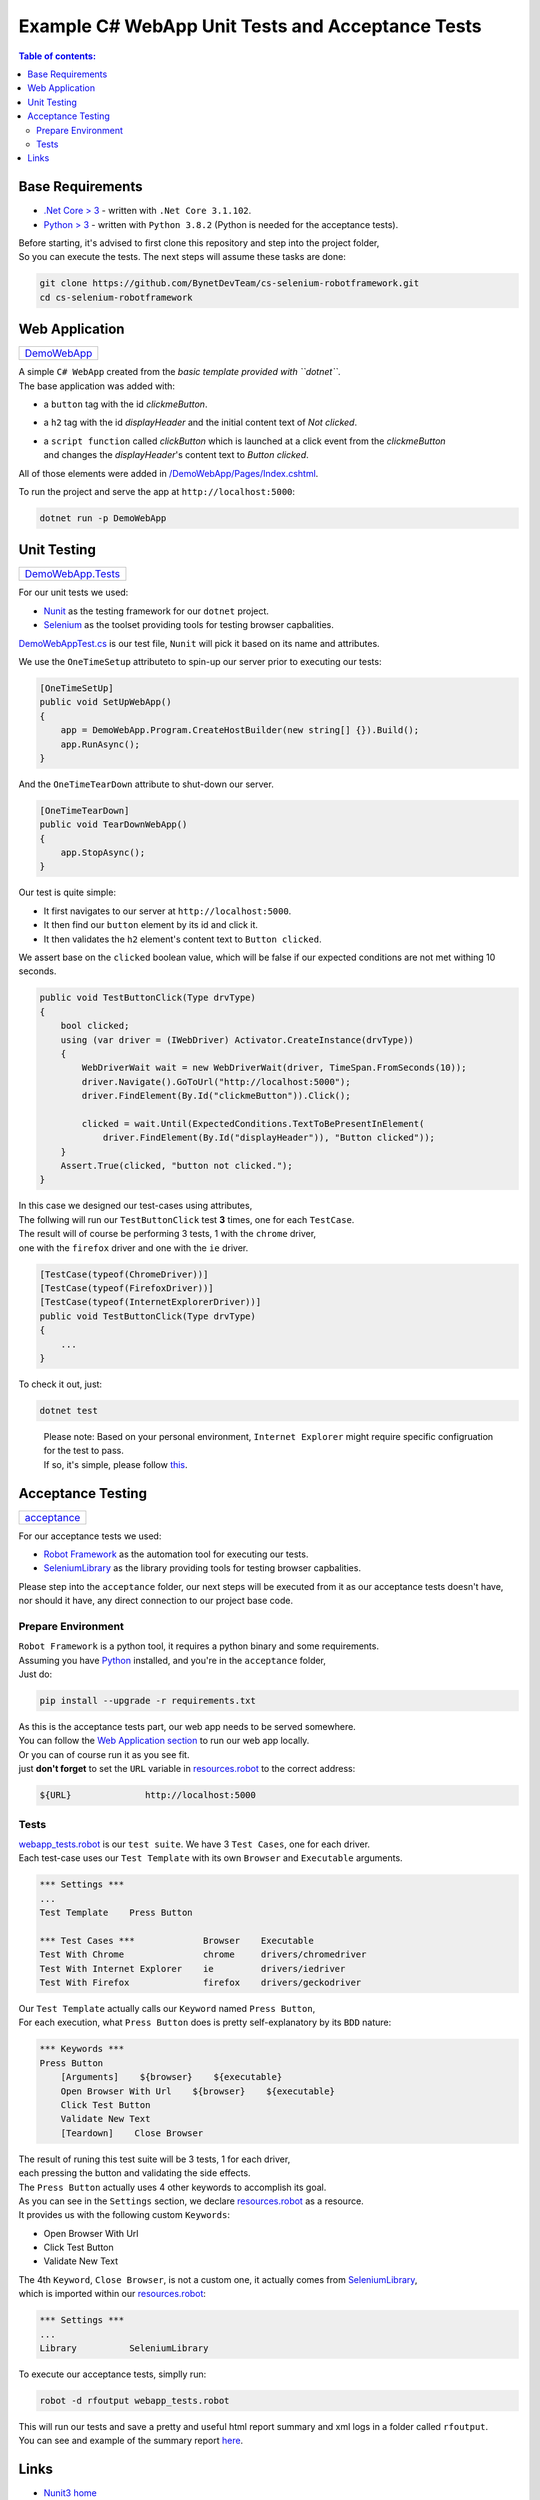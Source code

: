 .. role:: raw-html(raw)
    :format: html

=================================================
Example C# WebApp Unit Tests and Acceptance Tests
=================================================


.. contents:: Table of contents:
   :local:
   :depth: 2

Base Requirements
=================


* `.Net Core > 3 <https://dotnet.microsoft.com/download/dotnet-core/3.1>`_ - written with ``.Net Core 3.1.102``.
* `Python > 3 <https://www.python.org/downloads/>`_ - written with ``Python 3.8.2`` (Python is needed for the acceptance tests).

| Before starting, it's advised to first clone this repository and step into the project folder,
| So you can execute the tests. The next steps will assume these tasks are done:

.. code-block:: shell

   git clone https://github.com/BynetDevTeam/cs-selenium-robotframework.git
   cd cs-selenium-robotframework


Web Application
===============

+----------------------------+
| `DemoWebApp <DemoWebApp>`_ |
+----------------------------+

| A simple ``C# WebApp`` created from the *basic template provided with ``dotnet``*.
| The base application was added with:


* a ``button`` tag with the id *clickmeButton*.
* a ``h2`` tag with the id *displayHeader* and the initial content text of *Not clicked*.
* | a ``script function`` called *clickButton* which is launched at a click event from the *clickmeButton*
  | and changes the *displayHeader*'s content text to *Button clicked*.

All of those elements were added in `/DemoWebApp/Pages/Index.cshtml </DemoWebApp/Pages/Index.cshtml>`_.

To run the project and serve the app at ``http://localhost:5000``:

.. code-block:: shell

   dotnet run -p DemoWebApp

Unit Testing
============

+----------------------------------------+
| `DemoWebApp.Tests <DemoWebApp.Tests>`_ |
+----------------------------------------+

For our unit tests we used:


* `Nunit <https://nunit.org/>`_ as the testing framework for our ``dotnet`` project.
* `Selenium <https://www.selenium.dev/>`_ as the toolset providing tools for testing browser capbalities.

`DemoWebAppTest.cs <DemoWebApp.Tests/DemoWebAppTest.cs>`_ is our test file,
``Nunit`` will pick it based on its name and attributes.

We use the ``OneTimeSetup`` attributeto to spin-up our server prior to executing our tests:

.. code-block:: csharp

   [OneTimeSetUp]
   public void SetUpWebApp()
   {
       app = DemoWebApp.Program.CreateHostBuilder(new string[] {}).Build();
       app.RunAsync();
   }

And the ``OneTimeTearDown`` attribute to shut-down our server.

.. code-block:: csharp

   [OneTimeTearDown]
   public void TearDownWebApp()
   {
       app.StopAsync();
   }

Our test is quite simple:

* It first navigates to our server at ``http://localhost:5000``.
* It then find our ``button`` element by its id and click it.
* It then validates the ``h2`` element's content text to ``Button clicked``.

We assert base on the ``clicked`` boolean value,
which will be false if our expected conditions are not met withing 10 seconds.

.. code-block:: csharp

   public void TestButtonClick(Type drvType)
   {
       bool clicked;
       using (var driver = (IWebDriver) Activator.CreateInstance(drvType))
       {
           WebDriverWait wait = new WebDriverWait(driver, TimeSpan.FromSeconds(10));
           driver.Navigate().GoToUrl("http://localhost:5000");
           driver.FindElement(By.Id("clickmeButton")).Click();

           clicked = wait.Until(ExpectedConditions.TextToBePresentInElement(
               driver.FindElement(By.Id("displayHeader")), "Button clicked"));
       }
       Assert.True(clicked, "button not clicked.");
   }

| In this case we designed our test-cases using attributes,
| The follwing will run our ``TestButtonClick`` test **3** times, one for each ``TestCase``.
| The result will of course be performing 3 tests, 1 with the ``chrome`` driver,
| one with the ``firefox`` driver and one with the ``ie`` driver.

.. code-block:: csharp

   [TestCase(typeof(ChromeDriver))]
   [TestCase(typeof(FirefoxDriver))]
   [TestCase(typeof(InternetExplorerDriver))]
   public void TestButtonClick(Type drvType)
   {
       ...
   }

To check it out, just:

.. code-block:: shell

   dotnet test

..

   | Please note: Based on your personal environment, ``Internet Explorer`` might require specific configruation for the test to pass.
   | If so, it's simple, please follow `this <http://www.programmersought.com/article/1603471677/>`_.

Acceptance Testing
==================

+----------------------------+
| `acceptance <acceptance>`_ |
+----------------------------+

For our acceptance tests we used:


* `Robot Framework <https://robotframework.org>`_ as the automation tool for executing our tests.
* `SeleniumLibrary <https://robotframework.org/SeleniumLibrary/>`_ as the library providing tools for testing browser capbalities.

| Please step into the ``acceptance`` folder, our next steps will be executed from it as our acceptance tests doesn't have,
| nor should it have, any direct connection to our project base code.

Prepare Environment
-------------------

| ``Robot Framework`` is a python tool, it requires a python binary and some requirements.
| Assuming you have `Python <https://www.python.org/downloads/>`_ installed, and you're in the ``acceptance`` folder,
| Just do:

.. code-block:: shell

   pip install --upgrade -r requirements.txt

| As this is the acceptance tests part, our web app needs to be served somewhere.
| You can follow the `Web Application section <#web-application>`_ to run our web app locally.
| Or you can of course run it as you see fit.
| just **don't forget** to set the ``URL`` variable in `resources.robot <acceptance/resources.robot>`_ to the correct address:

.. code-block:: robotframework

   ${URL}              http://localhost:5000

Tests
-----

| `webapp_tests.robot <acceptance/webapp_tests.robot>`_ is our ``test suite``. We have 3 ``Test Cases``, one for each driver.
| Each test-case uses our ``Test Template`` with its own ``Browser`` and ``Executable`` arguments.

.. code-block:: robotframework

   *** Settings ***
   ...
   Test Template    Press Button

   *** Test Cases ***             Browser    Executable
   Test With Chrome               chrome     drivers/chromedriver
   Test With Internet Explorer    ie         drivers/iedriver
   Test With Firefox              firefox    drivers/geckodriver

| Our ``Test Template`` actually calls our ``Keyword`` named ``Press Button``,
| For each execution, what ``Press Button`` does is pretty self-explanatory by its ``BDD`` nature:

.. code-block:: robotframework

   *** Keywords ***
   Press Button
       [Arguments]    ${browser}    ${executable}
       Open Browser With Url    ${browser}    ${executable}
       Click Test Button
       Validate New Text
       [Teardown]    Close Browser

| The result of runing this test suite will be 3 tests, 1 for each driver,
| each pressing the button and validating the side effects.

| The ``Press Button`` actually uses 4 other keywords to accomplish its goal.
| As you can see in the ``Settings`` section, we declare `resources.robot <acceptance/resources.robot>`_ as a resource.
| It provides us with the following custom ``Keywords``:


* Open Browser With Url
* Click Test Button
* Validate New Text

| The 4th ``Keyword``, ``Close Browser``, is not a custom one, it actually comes from `SeleniumLibrary <https://robotframework.org/SeleniumLibrary/>`_,
| which is imported within our `resources.robot <acceptance/resources.robot>`_:

.. code-block:: robotframework

   *** Settings ***
   ...
   Library          SeleniumLibrary

To execute our acceptance tests, simplly run:

.. code-block:: shell

   robot -d rfoutput webapp_tests.robot

| This will run our tests and save a pretty and useful html report summary and xml logs in a folder called ``rfoutput``.
| You can see and example of the summary report `here <https://robotframework.org/robotframework/latest/RobotFrameworkUserGuide.html#report-file>`_.

Links
=====

* `Nunit3 home <https://nunit.org/>`_
* `Nunit3 docs <https://github.com/nunit/docs/wiki>`_
* `Selenium home <https://www.selenium.dev/>`_
* `Selenium docs <https://www.selenium.dev/documentation/en/>`_
* `Robot Framework home <https://robotframework.org>`_
* `Robot Framework docs <http://robotframework.org/robotframework/latest/RobotFrameworkUserGuide.html>`_
* `SeleniumLibrary home <https://robotframework.org/SeleniumLibrary/>`_
* `SeleniumLibrary docs <https://robotframework.org/SeleniumLibrary/SeleniumLibrary.html>`_
